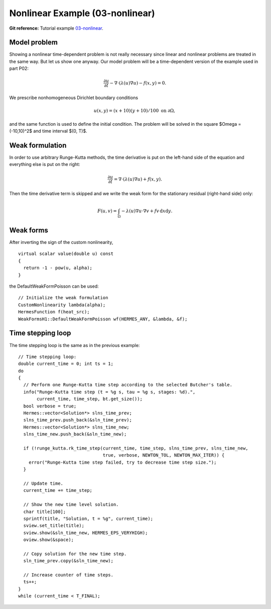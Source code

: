 Nonlinear Example (03-nonlinear)
--------------------------------

**Git reference:** Tutorial example `03-nonlinear 
<http://git.hpfem.org/hermes.git/tree/HEAD:/hermes2d/tutorial/P03-timedep/03-nonlinear>`_.

Model problem
~~~~~~~~~~~~~

Showing a nonlinear time-dependent problem is not really necessary since 
linear and nonlinear problems are treated in the same way. But let us show one anyway.
Our model problem will be a time-dependent version of the example used in part P02:

.. math::

    \frac{\partial u}{\partial t} - \nabla \cdot (\lambda(u)\nabla u) - f(x,y) = 0.

We prescribe nonhomogeneous Dirichlet boundary conditions 

.. math::

    u(x, y) = (x+10)(y+10)/100 \ \ \ \mbox{on } \partial \Omega,

and the same function is used to define the initial condition. The 
problem will be solved in the square $\Omega = (-10,10)^2$ and time interval $(0, T)$.

Weak formulation
~~~~~~~~~~~~~~~~

In order to use arbitrary Runge-Kutta methods, the time derivative is put on the left-hand 
side of the equation and everything else is put on the right:

.. math::

    \frac{\partial u}{\partial t} = \nabla \cdot (\lambda(u)\nabla u) + f(x,y).

Then the time derivative term is skipped and we write the weak form 
for the stationary residual (right-hand side) only:

.. math::

    F(u, v) = \int_{\Omega} - \lambda(u)\nabla u\cdot \nabla v + fv\, \mbox{d}x\mbox{d}y.

Weak forms
~~~~~~~~~~

After inverting the sign of the custom nonlinearity, 

::

    virtual scalar value(double u) const
    {
      return -1 - pow(u, alpha);
    }

the DefaultWeakFormPoisson can be used::

    // Initialize the weak formulation
    CustomNonlinearity lambda(alpha);
    HermesFunction f(heat_src);
    WeakFormsH1::DefaultWeakFormPoisson wf(HERMES_ANY, &lambda, &f);

Time stepping loop
~~~~~~~~~~~~~~~~~~

The time stepping loop is the same as in the previous example::

    // Time stepping loop:
    double current_time = 0; int ts = 1;
    do
    {
      // Perform one Runge-Kutta time step according to the selected Butcher's table.
      info("Runge-Kutta time step (t = %g s, tau = %g s, stages: %d).",
	   current_time, time_step, bt.get_size());
      bool verbose = true;
      Hermes::vector<Solution*> slns_time_prev;
      slns_time_prev.push_back(&sln_time_prev);
      Hermes::vector<Solution*> slns_time_new;
      slns_time_new.push_back(&sln_time_new);

      if (!runge_kutta.rk_time_step(current_time, time_step, slns_time_prev, slns_time_new, 
                                    true, verbose, NEWTON_TOL, NEWTON_MAX_ITER)) {
	error("Runge-Kutta time step failed, try to decrease time step size.");
      }

      // Update time.
      current_time += time_step;

      // Show the new time level solution.
      char title[100];
      sprintf(title, "Solution, t = %g", current_time);
      sview.set_title(title);
      sview.show(&sln_time_new, HERMES_EPS_VERYHIGH);
      oview.show(&space);

      // Copy solution for the new time step.
      sln_time_prev.copy(&sln_time_new);

      // Increase counter of time steps.
      ts++;
    }
    while (current_time < T_FINAL);

